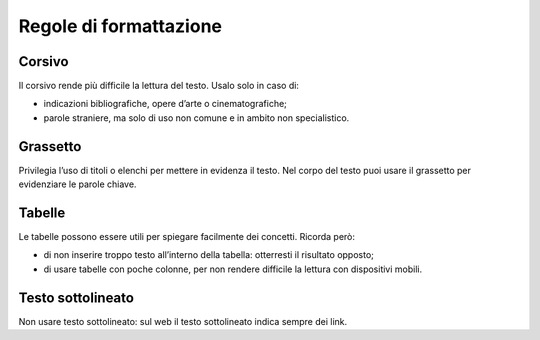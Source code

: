 Regole di formattazione
=======================

Corsivo
-------

Il corsivo rende più difficile la lettura del testo. Usalo solo in caso di:

-  indicazioni bibliografiche, opere d’arte o cinematografiche;

-  parole straniere, ma solo di uso non comune e in ambito non specialistico.

Grassetto
---------

Privilegia l’uso di titoli o elenchi per mettere in evidenza il testo. Nel corpo del testo puoi usare il grassetto per evidenziare le parole chiave.

Tabelle
-------

Le tabelle possono essere utili per spiegare facilmente dei concetti. Ricorda però:

-  di non inserire troppo testo all’interno della tabella: otterresti il risultato opposto;

-  di usare tabelle con poche colonne, per non rendere difficile la lettura con dispositivi mobili.

Testo sottolineato
------------------

Non usare testo sottolineato: sul web il testo sottolineato indica sempre dei link.

